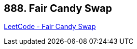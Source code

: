 == 888. Fair Candy Swap

https://leetcode.com/problems/fair-candy-swap/[LeetCode - Fair Candy Swap]


